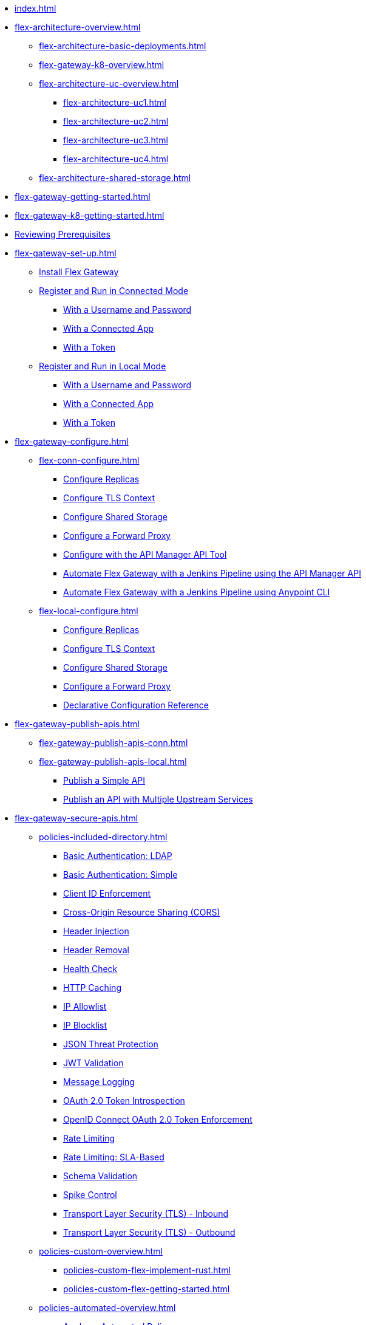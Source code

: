 * xref:index.adoc[]
* xref:flex-architecture-overview.adoc[]
** xref:flex-architecture-basic-deployments.adoc[]
** xref:flex-gateway-k8-overview.adoc[]
** xref:flex-architecture-uc-overview.adoc[]
*** xref:flex-architecture-uc1.adoc[]
*** xref:flex-architecture-uc2.adoc[]
*** xref:flex-architecture-uc3.adoc[]
*** xref:flex-architecture-uc4.adoc[]
** xref:flex-architecture-shared-storage.adoc[]
// * xref:stub.adoc[Release Notes]
* xref:flex-gateway-getting-started.adoc[]
* xref:flex-gateway-k8-getting-started.adoc[]
* xref:flex-review-prerequisites.adoc[Reviewing Prerequisites]
* xref:flex-gateway-set-up.adoc[]
** xref:flex-install.adoc[Install Flex Gateway]
** xref:flex-conn-reg-run.adoc[Register and Run in Connected Mode]
*** xref:flex-conn-reg-run-up.adoc[With a Username and Password]
*** xref:flex-conn-reg-run-app.adoc[With a Connected App]
*** xref:flex-conn-reg-run-token.adoc[With a Token]
** xref:flex-local-reg-run.adoc[Register and Run in Local Mode]
*** xref:flex-local-reg-run-up.adoc[With a Username and Password]
*** xref:flex-local-reg-run-app.adoc[With a Connected App]
*** xref:flex-local-reg-run-token.adoc[With a Token]
* xref:flex-gateway-configure.adoc[]
** xref:flex-conn-configure.adoc[]
*** xref:flex-conn-rep-run.adoc[Configure Replicas]
*** xref:flex-conn-tls-config.adoc[Configure TLS Context]
*** xref:flex-conn-shared-storage-config.adoc[Configure Shared Storage]
*** xref:flex-conn-forward-proxy.adoc[Configure a Forward Proxy]
*** xref:flex-conn-manage-public-api.adoc[Configure with the API Manager API Tool]
*** xref:flex-conn-jenkins-api.adoc[Automate Flex Gateway with a Jenkins Pipeline using the API Manager API]
*** xref:flex-conn-jenkins-cli.adoc[Automate Flex Gateway with a Jenkins Pipeline using Anypoint CLI]
** xref:flex-local-configure.adoc[]
*** xref:flex-local-rep-run.adoc[Configure Replicas]
*** xref:flex-local-tls-config.adoc[Configure TLS Context]
*** xref:flex-local-shared-storage-config.adoc[Configure Shared Storage]
*** xref:flex-local-forward-proxy.adoc[Configure a Forward Proxy]
*** xref:flex-local-configuration-reference-guide.adoc[Declarative Configuration Reference]
* xref:flex-gateway-publish-apis.adoc[]
** xref:flex-gateway-publish-apis-conn.adoc[]
** xref:flex-gateway-publish-apis-local.adoc[]
*** xref:flex-local-publish-simple-api.adoc[Publish a Simple API]
*** xref:flex-local-publish-api-multiple-services.adoc[Publish an API with Multiple Upstream Services]
* xref:flex-gateway-secure-apis.adoc[]
** xref:policies-included-directory.adoc[]
*** xref:policies-included-basic-auth-ldap.adoc[Basic Authentication: LDAP]
*** xref:policies-included-basic-auth-simple.adoc[Basic Authentication: Simple]
*** xref:policies-included-client-id-enforcement.adoc[Client ID Enforcement]
*** xref:policies-included-cors.adoc[Cross-Origin Resource Sharing (CORS)]
*** xref:policies-included-header-injection.adoc[Header Injection]
*** xref:policies-included-header-removal.adoc[Header Removal]
*** xref:policies-included-health-check.adoc[Health Check]
*** xref:policies-included-http-caching.adoc[HTTP Caching]
*** xref:policies-included-ip-allowlist.adoc[IP Allowlist]
*** xref:policies-included-ip-blocklist.adoc[IP Blocklist]
*** xref:policies-included-json-threat-protection.adoc[JSON Threat Protection]
*** xref:policies-included-jwt-validation.adoc[JWT Validation]
*** xref:policies-included-message-logging.adoc[Message Logging]
*** xref:policies-included-oauth-token-introspection.adoc[OAuth 2.0 Token Introspection]
*** xref:policies-included-openid-token-enforcement.adoc[OpenID Connect OAuth 2.0 Token Enforcement]
*** xref:policies-included-rate-limiting.adoc[Rate Limiting]
*** xref:policies-included-rate-limiting-sla.adoc[Rate Limiting: SLA-Based]
*** xref:policies-included-schema-validation.adoc[Schema Validation]
*** xref:policies-included-spike-control.adoc[Spike Control]
*** xref:policies-included-tls.adoc[Transport Layer Security (TLS) - Inbound]
*** xref:policies-included-tls-outbound.adoc[Transport Layer Security (TLS) - Outbound]
** xref:policies-custom-overview.adoc[]
*** xref:policies-custom-flex-implement-rust.adoc[]
*** xref:policies-custom-flex-getting-started.adoc[]
** xref:policies-automated-overview.adoc[]
*** xref:policies-automated-applying.adoc[Apply an Automated Policy]
** xref:policies-resource-level-overview.adoc[]
** xref:flex-gateway-secure-conn.adoc[]
*** xref:policies-included-apply.adoc[Apply a Policy in Connected Mode]
** xref:flex-gateway-secure-local.adoc[]
*** xref:flex-local-secure-api-with-basic-auth-policy.adoc[With Basic Authentication and Rate Limiting]
*** xref:flex-local-secure-api-with-auto-policy.adoc[With an Automated Resource-Level Policy]
*** xref:flex-local-deploy-custom-policy.adoc[With a Custom Policy]
** xref:policies-reorder.adoc[Policy Reordering]
** xref:policies-flex-dataweave-support.adoc[DataWeave Support]
* xref:flex-gateway-monitor.adoc[Monitoring Flex Gateway]
** xref:flex-conn-monitor.adoc[Monitoring in Connected Mode]
*** xref:flex-conn-message-log.adoc[Configure Message Logging]
*** xref:flex-use-api-alerts.adoc[Configure API Alerts]
*** xref:flex-conn-third-party-logs-config.adoc[Configure Logs for Third-Party Services]
*** xref:flex-view-api-metrics.adoc[View Key Metrics for Flex Gateway APIs]
*** xref:flex-view-replica-status.adoc[View the Replica Status in Runtime Manager]
*** xref:flex-view-api-status.adoc[View the API Status in Runtime Manager]
*** xref:flex-view-logs-in-monitoring.adoc[View Logs in Anypoint Monitoring]
** xref:flex-local-monitor.adoc[Monitoring in Local Mode]
*** xref:flex-local-third-party-logs-config.adoc[Configure Logs for Flex Gateway in Local Mode]
*** xref:flex-local-view-logs.adoc[Configure Message Logging]
* xref:flex-gateway-manage.adoc[]
** xref:flex-gateway-upgrade.adoc[Upgrade Flex Gateway]
// RTM's "Delete an Instance of Flex Gateway"
** xref:flex-gateway-delete.adoc[Delete an Instance of Flex Gateway]
** xref:flex-gateway-uninstall.adoc[Uninstall Flex Gateway]
** xref:flex-gateway-k8-management.adoc[]
*** xref:flex-gateway-k8-change-helm-settings.adoc[Update a Helm Chart]
*** xref:flex-gateway-k8-node-affinity-config.adoc[Configure Node Affinity]
*** xref:flex-gateway-k8-external-dns.adoc[Provide a Domain Name]
* xref:flex-troubleshoot.adoc[Troubleshooting]
** xref:flex-troubleshoot-reg.adoc[Troubleshoot Registration Issues]
** xref:flex-troubleshoot-logging.adoc[Troubleshoot Logging Issues]
** xref:flex-troubleshoot-linux-services.adoc[Troubleshoot Linux Services]
** xref:flex-troubleshoot-admin-api.adoc[Troubleshoot with the Admin API]
** xref:flex-troubleshoot-requests.adoc[Troubleshoot Request Connection]

// * xref:flex-install.adoc[Install Flex Gateway] - ADDED
// * xref:flex-conn-reg-run.adoc[Register and Run in Connected Mode] - ADDED
// ** xref:flex-conn-reg-run-up.adoc[With a Username and Password] - ADDED
// ** xref:flex-conn-reg-run-app.adoc[With a Connected App] - ADDED
// ** xref:flex-conn-reg-run-token.adoc[With a Token] - ADDED
// * xref:flex-local-reg-run.adoc[Register and Run in Local Mode] - ADDED
// ** xref:flex-local-reg-run-up.adoc[With a Username and Password] - ADDED
// ** xref:flex-local-reg-run-app.adoc[With a Connected App] - ADDED
// ** xref:flex-local-reg-run-token.adoc[With a Token] - ADDED
// * xref:flex-gateway-upgrade.adoc[Upgrade Flex Gateway] - ADDED
// * xref:flex-gateway-uninstall.adoc[Uninstall Flex Gateway] - ADDED
// ** xref:flex-conn-rep-run.adoc[Add Flex Replicas in Connected Mode] - ADDED
// ** xref:flex-local-rep-run.adoc[Add Flex Replicas in Local Mode] - ADDED
// ** xref:flex-conn-tls-config.adoc[Configure TLS Context] - ADDED
// ** xref:flex-conn-message-log.adoc[Configure Message Logging] - ADDED
// ** xref:flex-conn-third-party-logs-config.adoc[Configure Logs for Third-Party Services] - ADDED
// ** xref:flex-conn-shared-storage-config.adoc[Configure Shared Storage] - ADDED
// ** xref:flex-conn-forward-proxy.adoc[Configure a Forward Proxy] - ADDED
// ** xref:flex-use-api-alerts.adoc[Use API Alerts] - ADDED
// ** xref:flex-view-api-metrics.adoc[View Key Metrics for Flex Gateway APIs] - ADDED
// ** xref:flex-conn-manage-public-api.adoc[Manage Flex Gateway Using the API Manager API] - ADDED
// ** xref:flex-conn-manage-jenkins.adoc[Automate Flex Gateway Using a Jenkins Pipeline] - ADDED
// ** xref:flex-local-publish-simple-api.adoc[Publish a Simple API] - ADDED
// ** xref:flex-local-publish-api-multiple-services.adoc[Publish an API with Multiple Upstream Services] - ADDED
// ** xref:flex-local-secure-api-with-basic-auth-policy.adoc[Secure an API with Basic Authentication and Rate Limiting] - ADDED
// ** xref:flex-local-secure-api-with-auto-policy.adoc[Secure an API with an Automated Resource-Level Policy] - ADDED
// ** xref:flex-local-tls-config.adoc[Configure TLS Context] - ADDED
// ** xref:flex-local-shared-storage-config.adoc[Configure Shared Storage] - ADDED
// ** xref:flex-local-view-manage-logs.adoc[View and Manage Log Output] - ADDED
// ** xref:flex-local-third-party-logs-config.adoc[Configure Logs for Third-Party Services] - ADDED
// ** xref:flex-local-forward-proxy.adoc[Configure a Forward Proxy] - ADDED
// ** xref:flex-local-configuration-reference-guide.adoc[Declarative Configuration Reference Guide] - ADDED
// * xref:flex-troubleshoot.adoc[Troubleshoot] - ADDED
// ** xref:flex-troubleshoot-reg.adoc[Troubleshoot Registration Issues] - ADDED
// ** xref:flex-troubleshoot-logging.adoc[Troubleshoot Logging Issues] - ADDED
// ** xref:flex-troubleshoot-linux-services.adoc[Troubleshoot Linux Services] - ADDED
// ** xref:flex-troubleshoot-admin-api.adoc[Troubleshoot with the Admin API] - ADDED

